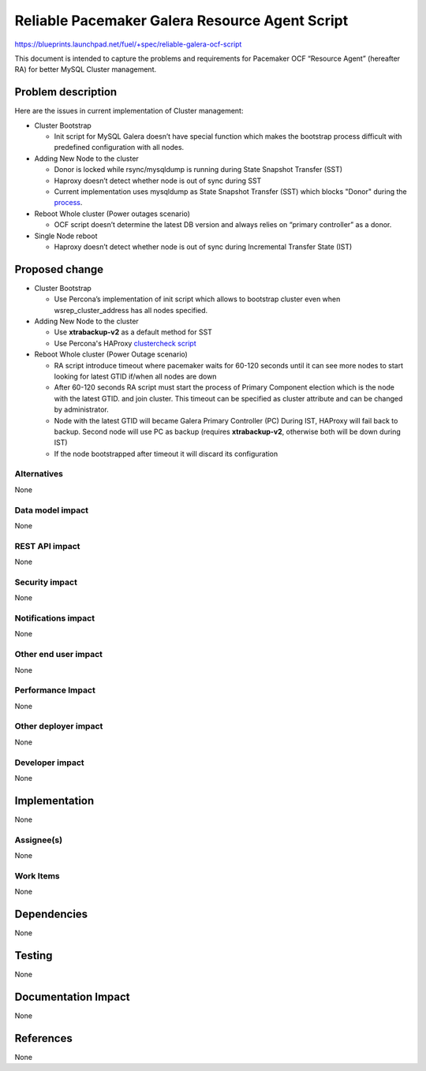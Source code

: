 ..
 This work is licensed under a Creative Commons Attribution 3.0 Unported
 License.

 http://creativecommons.org/licenses/by/3.0/legalcode

===============================================
Reliable Pacemaker Galera Resource Agent Script
===============================================

https://blueprints.launchpad.net/fuel/+spec/reliable-galera-ocf-script

This document is intended to capture the problems and requirements for
Pacemaker OCF “Resource Agent” (hereafter RA) for better MySQL Cluster
management.

Problem description
===================

Here are the issues in current implementation of Cluster management:

* Cluster Bootstrap

  - Init script for MySQL Galera doesn’t have special function which makes
    the bootstrap process difficult with predefined configuration with all
    nodes.

* Adding New Node to the cluster

  - Donor is locked while rsync/mysqldump is running during State Snapshot
    Transfer (SST)
  - Haproxy doesn’t detect whether node is out of sync during SST
  - Current implementation uses mysqldump as State Snapshot Transfer (SST)
    which blocks "Donor" during the `process
    <http://galeracluster.com/documentation-webpages/nodeprovisioning.html
    #comparison-of-state-snapshot-transfer-methods>`_.

* Reboot Whole cluster (Power outages scenario)

  - OCF script doesn’t determine the latest DB version and always relies on
    “primary controller” as a donor.

* Single Node reboot

  - Haproxy doesn’t detect whether node is out of sync during Incremental
    Transfer State (IST)

Proposed change
===============
* Cluster Bootstrap

  - Use Percona’s implementation of init script which allows to bootstrap
    cluster even when wsrep_cluster_address has all nodes specified.

* Adding New Node to the cluster
  
  - Use **xtrabackup-v2** as a default method for SST
  - Use Percona's HAProxy `clustercheck script 
    <https://github.com/olafz/percona-clustercheck/blob/master/clustercheck>`_

* Reboot Whole cluster (Power Outage scenario)

  - RA script introduce timeout where pacemaker waits for 60-120 seconds until
    it can see more nodes to start looking for latest GTID if/when all nodes
    are down
  - After 60-120 seconds RA script must start the process of Primary Component 
    election which is the node with the latest GTID.
    and join cluster. This timeout can be specified as cluster attribute and
    can be changed by administrator.
  - Node with the latest GTID will became Galera Primary Controller (PC)
    During IST, HAProxy will fail back to backup. Second node will use PC as
    backup (requires **xtrabackup-v2**, otherwise both will be down during IST)
  - If the node bootstrapped after timeout it will discard its configuration 

Alternatives
------------

None

Data model impact
-----------------

None

REST API impact
---------------

None

Security impact
---------------

None

Notifications impact
--------------------

None

Other end user impact
---------------------

None

Performance Impact
------------------

None

Other deployer impact
---------------------

None

Developer impact
----------------

None


Implementation
==============

None

Assignee(s)
-----------

None

Work Items
----------

None

Dependencies
============

None

Testing
=======

None

Documentation Impact
====================

None

References
==========

None
